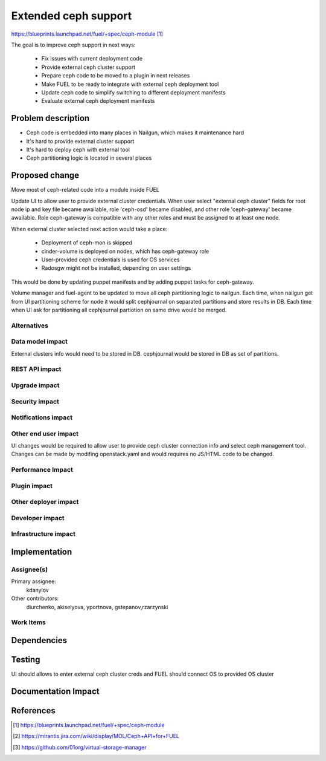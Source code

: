 ..
 This work is licensed under a Creative Commons Attribution 3.0 Unported
 License.

 http://creativecommons.org/licenses/by/3.0/legalcode

=====================
Extended ceph support
=====================

https://blueprints.launchpad.net/fuel/+spec/ceph-module [1]_

The goal is to improve ceph support in next ways:

	* Fix issues with current deployment code
	* Provide external ceph cluster support
	* Prepare ceph code to be moved to a plugin in next releases
	* Make FUEL to be ready to integrate with external ceph deployment tool
	* Update ceph code to simplify switching to different deployment manifests
	* Evaluate external ceph deployment manifests

Problem description
===================

* Ceph code is embedded into many places in Nailgun, which makes it
  maintenance hard
* It's hard to provide external cluster support
* It's hard to deploy ceph with external tool
* Ceph partitioning logic is located in several places

Proposed change
===============

Move most of ceph-related code into a module inside FUEL

Update UI to allow user to provide external cluster credentials.
When user select "external ceph cluster" fields for root node ip
and key file became awailable, role 'ceph-osd' became disabled,
and other role 'ceph-gateway' became awailable. Role ceph-gateway
is compatible with any other roles and must be assigned to at 
least one node.

When external cluster selected next action would take a place:

 * Deployment of ceph-mon is skipped
 * cinder-volume is deployed on nodes, which has ceph-gateway
   role
 * User-provided ceph credentials is used for OS services
 * Radosgw might not be installed, depending on user settings

This would be done by updating puppet manifests and by adding
puppet tasks for ceph-gateway.

Volume manager and fuel-agent to be updated to move all ceph partitioning logic
to nailgun. Each time, when nailgun get from UI partitioning scheme for node
it would split cephjournal on separated partitions and store results in DB.
Each time when UI ask for partitioning all cephjournal partiotion on same
drive would be merged.

Alternatives
------------

Data model impact
-----------------

External clusters info would need to be stored in DB. cephjournal 
would be stored in DB as set of partitions.

REST API impact
---------------

Upgrade impact
--------------

Security impact
---------------

Notifications impact
--------------------

Other end user impact
---------------------

UI changes would be required to allow user to provide 
ceph cluster connection info and select ceph management tool.
Changes can be made by modifing openstack.yaml and would requires no
JS/HTML code to be changed.

Performance Impact
------------------

Plugin impact
-------------

Other deployer impact
---------------------

Developer impact
----------------

Infrastructure impact
---------------------

Implementation
==============

Assignee(s)
-----------

Primary assignee:
  kdanylov

Other contributors:
  diurchenko, akiselyova, yportnova, gstepanov,rzarzynski

Work Items
----------

Dependencies
============

Testing
=======

UI should allows to enter external ceph cluster creds and FUEL should connect
OS to provided OS cluster

Documentation Impact
====================


References
==========

.. [1] https://blueprints.launchpad.net/fuel/+spec/ceph-module
.. [2] https://mirantis.jira.com/wiki/display/MOL/Ceph+API+for+FUEL
.. [3] https://github.com/01org/virtual-storage-manager